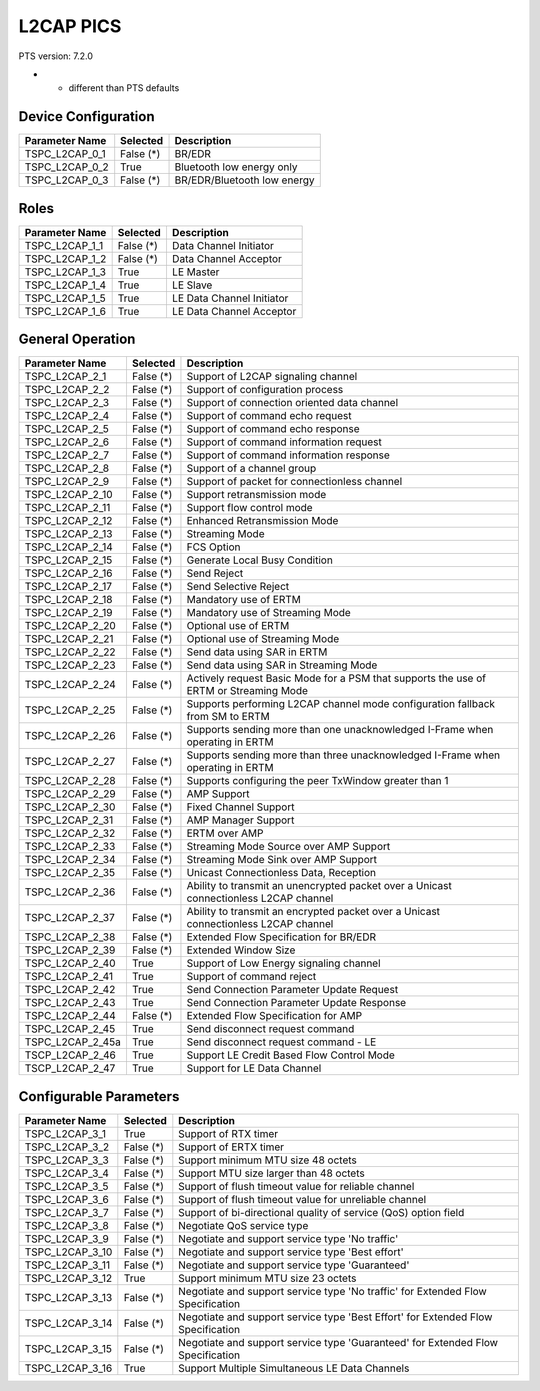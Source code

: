 L2CAP PICS
##########

PTS version: 7.2.0

* - different than PTS defaults

Device Configuration
********************

================	===========	=======================================
Parameter Name		Selected	Description
================	===========	=======================================
TSPC_L2CAP_0_1		False (*)	BR/EDR
TSPC_L2CAP_0_2		True		Bluetooth low energy only
TSPC_L2CAP_0_3		False (*)	BR/EDR/Bluetooth low energy
================	===========	=======================================


Roles
*****

================	===========	=======================================
Parameter Name		Selected	Description
================	===========	=======================================
TSPC_L2CAP_1_1		False (*)	Data Channel Initiator
TSPC_L2CAP_1_2		False (*)	Data Channel Acceptor
TSPC_L2CAP_1_3		True		LE Master
TSPC_L2CAP_1_4		True		LE Slave
TSPC_L2CAP_1_5		True		LE Data Channel Initiator
TSPC_L2CAP_1_6		True		LE Data Channel Acceptor
================	===========	=======================================


General Operation
*****************

================	===========	=======================================
Parameter Name		Selected	Description
================	===========	=======================================
TSPC_L2CAP_2_1		False (*)	Support of L2CAP signaling channel
TSPC_L2CAP_2_2		False (*)	Support of configuration process
TSPC_L2CAP_2_3		False (*)	Support of connection oriented data
					channel
TSPC_L2CAP_2_4		False (*)	Support of command echo request
TSPC_L2CAP_2_5		False (*)	Support of command echo response
TSPC_L2CAP_2_6		False (*)	Support of command information request
TSPC_L2CAP_2_7		False (*)	Support of command information response
TSPC_L2CAP_2_8		False (*)	Support of a channel group
TSPC_L2CAP_2_9		False (*)	Support of packet for connectionless
					channel
TSPC_L2CAP_2_10		False (*)	Support retransmission mode
TSPC_L2CAP_2_11		False (*)	Support flow control mode
TSPC_L2CAP_2_12		False (*)	Enhanced Retransmission Mode
TSPC_L2CAP_2_13		False (*)	Streaming Mode
TSPC_L2CAP_2_14		False (*)	FCS Option
TSPC_L2CAP_2_15		False (*)	Generate Local Busy Condition
TSPC_L2CAP_2_16		False (*)	Send Reject
TSPC_L2CAP_2_17		False (*)	Send Selective Reject
TSPC_L2CAP_2_18		False (*)	Mandatory use of ERTM
TSPC_L2CAP_2_19		False (*)	Mandatory use of Streaming Mode
TSPC_L2CAP_2_20		False (*)	Optional use of ERTM
TSPC_L2CAP_2_21		False (*)	Optional use of Streaming Mode
TSPC_L2CAP_2_22		False (*)	Send data using SAR in ERTM
TSPC_L2CAP_2_23		False (*)	Send data using SAR in Streaming Mode
TSPC_L2CAP_2_24		False (*)	Actively request Basic Mode for a PSM
					that supports the use of ERTM or
					Streaming Mode
TSPC_L2CAP_2_25		False (*)	Supports performing L2CAP channel mode
					configuration fallback from SM to ERTM
TSPC_L2CAP_2_26		False (*)	Supports sending more than one
					unacknowledged I-Frame when operating in
					ERTM
TSPC_L2CAP_2_27		False (*)	Supports sending more than three
					unacknowledged I-Frame when operating in
					ERTM
TSPC_L2CAP_2_28		False (*)	Supports configuring the peer TxWindow
					greater than 1
TSPC_L2CAP_2_29		False (*)	AMP Support
TSPC_L2CAP_2_30		False (*)	Fixed Channel Support
TSPC_L2CAP_2_31		False (*)	AMP Manager Support
TSPC_L2CAP_2_32		False (*)	ERTM over AMP
TSPC_L2CAP_2_33		False (*)	Streaming Mode Source over AMP Support
TSPC_L2CAP_2_34		False (*)	Streaming Mode Sink over AMP Support
TSPC_L2CAP_2_35		False (*)	Unicast Connectionless Data, Reception
TSPC_L2CAP_2_36		False (*)	Ability to transmit an unencrypted
					packet over a Unicast connectionless
					L2CAP channel
TSPC_L2CAP_2_37		False (*)	Ability to transmit an encrypted packet
					over a Unicast connectionless L2CAP
					channel
TSPC_L2CAP_2_38		False (*)	Extended Flow Specification for BR/EDR
TSPC_L2CAP_2_39		False (*)	Extended Window Size
TSPC_L2CAP_2_40		True		Support of Low Energy signaling channel
TSPC_L2CAP_2_41		True		Support of command reject
TSPC_L2CAP_2_42		True		Send Connection Parameter Update Request
TSPC_L2CAP_2_43		True		Send Connection Parameter Update
					Response
TSPC_L2CAP_2_44		False (*)	Extended Flow Specification for AMP
TSPC_L2CAP_2_45		True		Send disconnect request command
TSPC_L2CAP_2_45a	True		Send disconnect request command - LE
TSCP_L2CAP_2_46		True		Support LE Credit Based Flow Control
					Mode
TSCP_L2CAP_2_47		True		Support for LE Data Channel
================	===========	=======================================


Configurable Parameters
***********************

================	===========	=======================================
Parameter Name		Selected	Description
================	===========	=======================================
TSPC_L2CAP_3_1		True		Support of RTX timer
TSPC_L2CAP_3_2		False (*)	Support of ERTX timer
TSPC_L2CAP_3_3		False (*)	Support minimum MTU size 48 octets
TSPC_L2CAP_3_4		False (*)	Support MTU size larger than 48 octets
TSPC_L2CAP_3_5		False (*)	Support of flush timeout value for
					reliable channel
TSPC_L2CAP_3_6		False (*)	Support of flush timeout value for
					unreliable channel
TSPC_L2CAP_3_7		False (*)	Support of bi-directional quality of
					service (QoS) option field
TSPC_L2CAP_3_8		False (*)	Negotiate QoS service type
TSPC_L2CAP_3_9		False (*)	Negotiate and support service type
					'No traffic'
TSPC_L2CAP_3_10		False (*)	Negotiate and support service type
					'Best effort'
TSPC_L2CAP_3_11		False (*)	Negotiate and support service type
					'Guaranteed'
TSPC_L2CAP_3_12		True		Support minimum MTU size 23 octets
TSPC_L2CAP_3_13		False (*)	Negotiate and support service type
					'No traffic' for Extended Flow
					Specification
TSPC_L2CAP_3_14		False (*)	Negotiate and support service type
					'Best Effort' for Extended Flow
					Specification
TSPC_L2CAP_3_15		False (*)	Negotiate and support service type
					'Guaranteed' for Extended Flow
					Specification
TSPC_L2CAP_3_16		True		Support Multiple Simultaneous LE Data
					Channels
================	===========	=======================================
